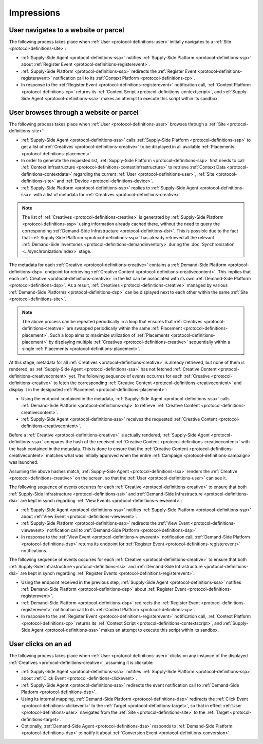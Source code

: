 .. _protocol-impressions:

Impressions
===========

User navigates to a website or parcel
-------------------------------------

The following process takes place when :ref:`User <protocol-definitions-user>` initially navigates to a :ref:`Site <protocol-definitions-site>`:

.. container:: protocol

    * :ref:`Supply-Side Agent <protocol-definitions-ssa>` notifies :ref:`Supply-Side Platform <protocol-definitions-ssp>` about :ref:`Register Event <protocol-definitions-registerevent>`.
    * :ref:`Supply-Side Platform <protocol-definitions-ssp>` redirects the :ref:`Register Event <protocol-definitions-registerevent>` notification call to its :ref:`Context Platform <protocol-definitions-cp>`.
    * In response to the :ref:`Register Event <protocol-definitions-registerevent>` notification call, :ref:`Context Platform <protocol-definitions-cp>` returns its :ref:`Context Script <protocol-definitions-contextscript>`, and :ref:`Supply-Side Agent <protocol-definitions-ssa>` makes an attempt to execute this script within its sandbox.

User browses through a website or parcel
----------------------------------------

The following process takes place when :ref:`User <protocol-definitions-user>` browses through a :ref:`Site <protocol-definitions-site>`:

.. container:: protocol

    * :ref:`Supply-Side Agent <protocol-definitions-ssa>` calls :ref:`Supply-Side Platform <protocol-definitions-ssp>` to get a list of :ref:`Creatives <protocol-definitions-creative>` to be displayed in all available :ref:`Placements <protocol-definitions-placement>`.
    * In order to generate the requested list, :ref:`Supply-Side Platform <protocol-definitions-ssp>` first needs to call :ref:`Context Infrastructure <protocol-definitions-contextinfrastructure>` to retrieve :ref:`Context Data <protocol-definitions-contextdata>` regarding the current :ref:`User <protocol-definitions-user>`, :ref:`Site <protocol-definitions-site>` and :ref:`Device <protocol-definitions-device>`.
    * :ref:`Supply-Side Platform <protocol-definitions-ssp>` replies to :ref:`Supply-Side Agent <protocol-definitions-ssa>` with a list of metadata for :ref:`Creatives <protocol-definitions-creative>`.

.. note::
    The list of :ref:`Creatives <protocol-definitions-creative>` is generated by :ref:`Supply-Side Platform <protocol-definitions-ssp>` using information already cached there, 
    without the need to query the corresponding :ref:`Demand-Side Infrastructure <protocol-definitions-dsi>`. This is possible due to the fact that :ref:`Supply-Side Platform <protocol-definitions-ssp>` has already 
    retrieved all the relevant :ref:`Demand-Side Inventories <protocol-definitions-demandinventory>` during the :doc:`Synchronization <../synchronization/index>` stage.

The metadata for each :ref:`Creative <protocol-definitions-creative>` contains a :ref:`Demand-Side Platform <protocol-definitions-dsp>` endpoint 
for retrieving :ref:`Creative Content <protocol-definitions-creativecontent>`.
This implies that each :ref:`Creative <protocol-definitions-creative>` in the list can be associated with its own :ref:`Demand-Side Platform <protocol-definitions-dsp>`. 
As a result, :ref:`Creatives <protocol-definitions-creative>` managed by various :ref:`Demand-Side Platforms <protocol-definitions-dsp>` 
can be displayed next to each other within the same :ref:`Site <protocol-definitions-site>`.

.. note::
    The above process can be repeated periodically in a loop that ensures that :ref:`Creatives <protocol-definitions-creative>` are swapped periodically within the same :ref:`Placement <protocol-definitions-placement>`. 
    Such a loop aims to maximize utilization of :ref:`Placements <protocol-definitions-placement>` by displaying multiple :ref:`Creatives <protocol-definitions-creative>` sequentially within a single :ref:`Placements <protocol-definitions-placement>`.

At this stage, metadata for all :ref:`Creatives <protocol-definitions-creative>` is already retrieved, but none of them is rendered, 
as :ref:`Supply-Side Agent <protocol-definitions-ssa>` has not fetched :ref:`Creative Content <protocol-definitions-creativecontent>` yet. 
The following sequence of events occurres for each :ref:`Creative <protocol-definitions-creative>` to fetch the corresponding :ref:`Creative Content <protocol-definitions-creativecontent>` 
and display it in the designated :ref:`Placement <protocol-definitions-placement>`:

.. container:: protocol

    * Using the endpoint contained in the metadata, :ref:`Supply-Side Agent <protocol-definitions-ssa>` calls :ref:`Demand-Side Platform <protocol-definitions-dsp>` to retrieve :ref:`Creative Content <protocol-definitions-creativecontent>`.
    * :ref:`Supply-Side Agent <protocol-definitions-ssa>` receives the requested :ref:`Creative Content <protocol-definitions-creativecontent>`.
    
Before a :ref:`Creative <protocol-definitions-creative>` is actually rendered, :ref:`Supply-Side Agent <protocol-definitions-ssa>` 
compares the hash of the received :ref:`Creative Content <protocol-definitions-creativecontent>` with the hash contained in the metadata. 
This is done to ensure that the :ref:`Creative Content <protocol-definitions-creativecontent>` matches what was initially approved when the entire :ref:`Campaign <protocol-definitions-campaign>` was launched.

Assuming the above hashes match, :ref:`Supply-Side Agent <protocol-definitions-ssa>` renders the :ref:`Creative <protocol-definitions-creative>` on the screen, so that the :ref:`User <protocol-definitions-user>` can see it.

The following sequence of events occurres for each :ref:`Creative <protocol-definitions-creative>` to ensure that 
both :ref:`Supply-Side Infrastructure <protocol-definitions-ssi>` and :ref:`Demand-Side Infrastructure <protocol-definitions-dsi>` are kept in synch regarding :ref:`View Events <protocol-definitions-viewevent>`:

.. container:: protocol

    * :ref:`Supply-Side Agent <protocol-definitions-ssa>` notifies :ref:`Supply-Side Platform <protocol-definitions-ssp>` about :ref:`View Event <protocol-definitions-viewevent>`.
    * :ref:`Supply-Side Platform <protocol-definitions-ssp>` redirects the :ref:`View Event <protocol-definitions-viewevent>` notification call to :ref:`Demand-Side Platform <protocol-definitions-dsp>`.
    * In response to the :ref:`View Event <protocol-definitions-viewevent>` notification call, :ref:`Demand-Side Platform <protocol-definitions-dsp>` returns its endpoint for :ref:`Register Event <protocol-definitions-registerevent>` notifications.

The following sequence of events occurres for each :ref:`Creative <protocol-definitions-creative>` to ensure that 
both :ref:`Supply-Side Infrastructure <protocol-definitions-ssi>` and :ref:`Demand-Side Infrastructure <protocol-definitions-dsi>` are kept in synch regarding :ref:`Register Events <protocol-definitions-registerevent>`:

.. container:: protocol

    * Using the endpoint received in the previous step, :ref:`Supply-Side Agent <protocol-definitions-ssa>` notifies :ref:`Demand-Side Platform <protocol-definitions-dsp>` about :ref:`Register Event <protocol-definitions-registerevent>`.
    * :ref:`Demand-Side Platform <protocol-definitions-dsp>` redirects the :ref:`Register Event <protocol-definitions-registerevent>` notification call to its :ref:`Context Platform <protocol-definitions-cp>`.
    * In response to the :ref:`Register Event <protocol-definitions-registerevent>` notification call, :ref:`Context Platform <protocol-definitions-cp>` returns its :ref:`Context Script <protocol-definitions-contextscript>`, and :ref:`Supply-Side Agent <protocol-definitions-ssa>` makes an attempt to execute this script within its sandbox.
    
User clicks on an ad
--------------------

The following process takes place when :ref:`User <protocol-definitions-user>` clicks on any instance of the displayed :ref:`Creatives <protocol-definitions-creative>`, assuming it is clickable:

.. container:: protocol

    * :ref:`Supply-Side Agent <protocol-definitions-ssa>` notifies :ref:`Supply-Side Platform <protocol-definitions-ssp>` about :ref:`Click Event <protocol-definitions-clickevent>`.
    * :ref:`Supply-Side Agent <protocol-definitions-ssa>` redirects the event notification call to :ref:`Demand-Side Platform <protocol-definitions-dsp>`.
    * Using its internal mapping, :ref:`Demand-Side Platform <protocol-definitions-dsp>` redirects the :ref:`Click Event <protocol-definitions-clickevent>` to the :ref:`Target <protocol-definitions-target>`, so that in effect :ref:`User <protocol-definitions-user>` navigates from the :ref:`Site <protocol-definitions-site>` to the :ref:`Target <protocol-definitions-target>`.
    * Optionally, :ref:`Demand-Side Agent <protocol-definitions-dsa>` responds to :ref:`Demand-Side Platform <protocol-definitions-dsp>` to notify it about :ref:`Conversion Event <protocol-definitions-conversion>`.
